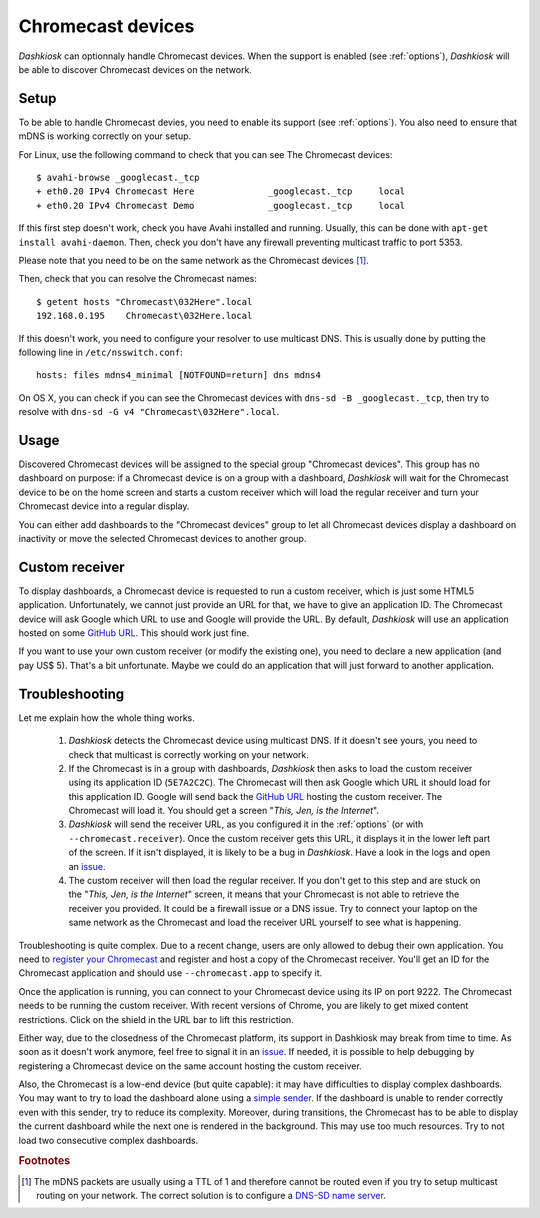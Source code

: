 .. _chromecast:

Chromecast devices
==================

*Dashkiosk* can optionnaly handle Chromecast devices. When the support
is enabled (see :ref:`options`), *Dashkiosk* will be able to discover
Chromecast devices on the network.

Setup
-----

To be able to handle Chromecast devies, you need to enable its support
(see :ref:`options`). You also need to ensure that mDNS is working
correctly on your setup.

For Linux, use the following command to check that you can see The
Chromecast devices::

    $ avahi-browse _googlecast._tcp
    + eth0.20 IPv4 Chromecast Here              _googlecast._tcp     local
    + eth0.20 IPv4 Chromecast Demo              _googlecast._tcp     local

If this first step doesn't work, check you have Avahi installed and
running. Usually, this can be done with ``apt-get install
avahi-daemon``. Then, check you don't have any firewall preventing
multicast traffic to port 5353.

Please note that you need to be on the same network as the Chromecast
devices [#routing]_.

Then, check that you can resolve the Chromecast names::

    $ getent hosts "Chromecast\032Here".local
    192.168.0.195    Chromecast\032Here.local

If this doesn't work, you need to configure your resolver to use
multicast DNS. This is usually done by putting the following line in
``/etc/nsswitch.conf``::

    hosts: files mdns4_minimal [NOTFOUND=return] dns mdns4

On OS X, you can check if you can see the Chromecast devices with
``dns-sd -B _googlecast._tcp``, then try to resolve with ``dns-sd -G
v4 "Chromecast\032Here".local``.

Usage
-----

Discovered Chromecast devices will be assigned to the special group
"Chromecast devices". This group has no dashboard on purpose: if a
Chromecast device is on a group with a dashboard, *Dashkiosk* will
wait for the Chromecast device to be on the home screen and starts a
custom receiver which will load the regular receiver and turn your
Chromecast device into a regular display.

You can either add dashboards to the "Chromecast devices" group to let
all Chromecast devices display a dashboard on inactivity or move the
selected Chromecast devices to another group.

Custom receiver
---------------

To display dashboards, a Chromecast device is requested to run a
custom receiver, which is just some HTML5 application. Unfortunately,
we cannot just provide an URL for that, we have to give an
application ID. The Chromecast device will ask Google which URL to use
and Google will provide the URL. By default, *Dashkiosk* will use an
application hosted on some `GitHub URL`_. This should work just fine.

If you want to use your own custom receiver (or modify the existing
one), you need to declare a new application (and pay US$ 5). That's a
bit unfortunate. Maybe we could do an application that will just
forward to another application.

Troubleshooting
-----------------

Let me explain how the whole thing works.

 1. *Dashkiosk* detects the Chromecast device using multicast DNS. If
    it doesn't see yours, you need to check that multicast is
    correctly working on your network.

 2. If the Chromecast is in a group with dashboards, *Dashkiosk* then
    asks to load the custom receiver using its application ID
    (``5E7A2C2C``). The Chromecast will then ask Google which URL it
    should load for this application ID. Google will send back the
    `GitHub URL`_ hosting the custom receiver. The Chromecast will
    load it. You should get a screen "*This, Jen, is the Internet*".

 3. *Dashkiosk* will send the receiver URL, as you configured it in
    the :ref:`options` (or with ``--chromecast.receiver``). Once the
    custom receiver gets this URL, it displays it in the lower left
    part of the screen. If it isn't displayed, it is likely to be a
    bug in *Dashkiosk*. Have a look in the logs and open an `issue`_.

 4. The custom receiver will then load the regular receiver. If you
    don't get to this step and are stuck on the "*This, Jen, is the
    Internet*" screen, it means that your Chromecast is not able to
    retrieve the receiver you provided. It could be a firewall issue
    or a DNS issue. Try to connect your laptop on the same network as
    the Chromecast and load the receiver URL yourself to see what is
    happening.

Troubleshooting is quite complex. Due to a recent change, users are
only allowed to debug their own application. You need to `register
your Chromecast`_ and register and host a copy of the Chromecast
receiver. You'll get an ID for the Chromecast application and should
use ``--chromecast.app`` to specify it.

Once the application is running, you can connect to your Chromecast
device using its IP on port 9222. The Chromecast needs to be running
the custom receiver. With recent versions of Chrome, you are likely to
get mixed content restrictions. Click on the shield in the URL bar to
lift this restriction.

Either way, due to the closedness of the Chromecast platform, its
support in Dashkiosk may break from time to time. As soon as it
doesn't work anymore, feel free to signal it in an `issue`_. If
needed, it is possible to help debugging by registering a Chromecast
device on the same account hosting the custom receiver.

Also, the Chromecast is a low-end device (but quite capable): it may
have difficulties to display complex dashboards. You may want to try
to load the dashboard alone using a `simple sender`_. If the dashboard
is unable to render correctly even with this sender, try to reduce its
complexity. Moreover, during transitions, the Chromecast has to be
able to display the current dashboard while the next one is rendered
in the background. This may use too much resources. Try to not load
two consecutive complex dashboards.

.. rubric:: Footnotes

.. [#routing] The mDNS packets are usually using a TTL of 1 and
              therefore cannot be routed even if you try to setup
              multicast routing on your network. The correct solution
              is to configure a `DNS-SD name server`_.

.. _simple sender: https://boombatower.github.io/chromecast-dashboard/sender/
.. _DNS-SD name server: http://www.dns-sd.org/ServerSetup.html
.. _GitHub URL: https://vincentbernat.github.io/dashkiosk/chromecast.html
.. _register your Chromecast: https://cast.google.com/publish/#/overview
.. _issue: https://github.com/vincentbernat/dashkiosk/issues/new
